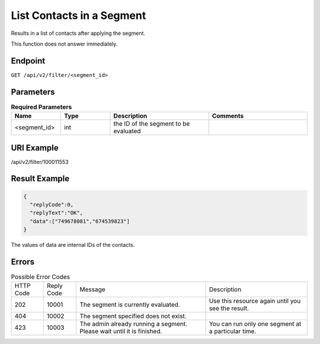 List Contacts in a Segment
==========================

Results in a list of contacts after applying the segment.

.. note::

This function does not answer immediately.

Endpoint
--------

``GET /api/v2/filter/<segment_id>``

Parameters
----------

.. list-table:: **Required Parameters**
   :header-rows: 1
   :widths: 20 20 40 40

   * - Name
     - Type
     - Description
     - Comments
   * - <segment_id>
     - int
     - the ID of the segment to be evaluated
     -

URI Example
-----------

/api/v2/filter/100011553

Result Example
--------------

.. code-block:: json

   {
     "replyCode":0,
     "replyText":"OK",
     "data":["749678081","674539823"]
   }

.. note::

The values of data are internal IDs of the contacts.

Errors
------

.. list-table:: Possible Error Codes

   * - HTTP Code
     - Reply Code
     - Message
     - Description
   * - 202
     - 10001
     - The segment is currently evaluated.
     - Use this resource again until you see the result.
   * - 404
     - 10002
     - The segment specified does not exist.
     -
   * - 423
     - 10003
     - The admin already running a segment. Please wait until it is finished.
     - You can run only one segment at a particular time.



